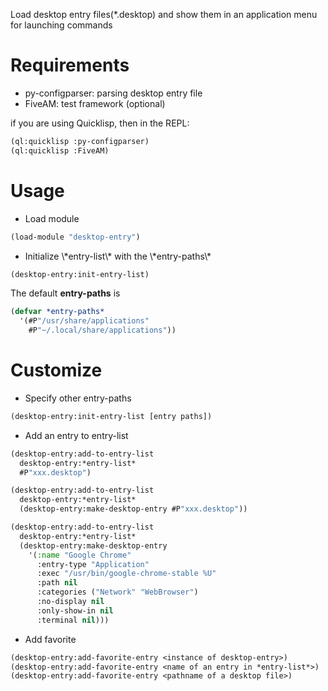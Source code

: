 Load desktop entry files(*.desktop) and show them in an application menu for launching commands

* Requirements
- py-configparser: parsing desktop entry file
- FiveAM: test framework (optional)
if you are using Quicklisp, then in the REPL:
#+BEGIN_SRC lisp
(ql:quicklisp :py-configparser)
(ql:quicklisp :FiveAM)
#+END_SRC

* Usage
- Load module
#+BEGIN_SRC lisp
(load-module "desktop-entry")
#+END_SRC

- Initialize \*entry-list\* with the \*entry-paths\*
#+BEGIN_SRC lisp
(desktop-entry:init-entry-list)
#+END_SRC
The default *entry-paths* is
#+BEGIN_SRC lisp
(defvar *entry-paths*
  '(#P"/usr/share/applications"
    #P"~/.local/share/applications"))
#+END_SRC


* Customize
- Specify other entry-paths
#+BEGIN_SRC lisp
(desktop-entry:init-entry-list [entry paths])
#+END_SRC

- Add an entry to entry-list
#+BEGIN_SRC lisp
(desktop-entry:add-to-entry-list
  desktop-entry:*entry-list*
  #P"xxx.desktop")

(desktop-entry:add-to-entry-list
  desktop-entry:*entry-list*
  (desktop-entry:make-desktop-entry #P"xxx.desktop"))

(desktop-entry:add-to-entry-list
  desktop-entry:*entry-list*
  (desktop-entry:make-desktop-entry
    '(:name "Google Chrome"
      :entry-type "Application"
      :exec "/usr/bin/google-chrome-stable %U"
      :path nil
      :categories ("Network" "WebBrowser")
      :no-display nil
      :only-show-in nil
      :terminal nil)))
#+END_SRC

- Add favorite
#+BEGIN_SRC lisp
(desktop-entry:add-favorite-entry <instance of desktop-entry>)
(desktop-entry:add-favorite-entry <name of an entry in *entry-list*>)
(desktop-entry:add-favorite-entry <pathname of a desktop file>)
#+END_SRC
